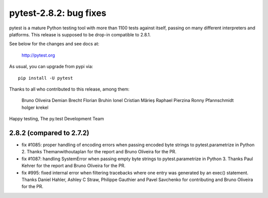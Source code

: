 pytest-2.8.2: bug fixes
=======================

pytest is a mature Python testing tool with more than 1100 tests
against itself, passing on many different interpreters and platforms.
This release is supposed to be drop-in compatible to 2.8.1.

See below for the changes and see docs at:

    http://pytest.org

As usual, you can upgrade from pypi via::

    pip install -U pytest

Thanks to all who contributed to this release, among them:

    Bruno Oliveira
    Demian Brecht
    Florian Bruhin
    Ionel Cristian Mărieș
    Raphael Pierzina
    Ronny Pfannschmidt
    holger krekel

Happy testing,
The py.test Development Team


2.8.2 (compared to 2.7.2)
-----------------------------

- fix #1085: proper handling of encoding errors when passing encoded byte
  strings to pytest.parametrize in Python 2.
  Thanks Themanwithoutaplan for the report and Bruno Oliveira for the PR.

- fix #1087: handling SystemError when passing empty byte strings to
  pytest.parametrize in Python 3.
  Thanks Paul Kehrer for the report and Bruno Oliveira for the PR.

- fix #995: fixed internal error when filtering tracebacks where one entry
  was generated by an exec() statement.
  Thanks Daniel Hahler, Ashley C Straw, Philippe Gauthier and Pavel Savchenko
  for contributing and Bruno Oliveira for the PR.

